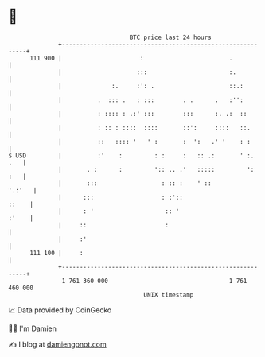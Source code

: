 * 👋

#+begin_example
                                     BTC price last 24 hours                    
                 +------------------------------------------------------------+ 
         111 900 |                      :                        .            | 
                 |                     :::                       :.           | 
                 |              :.     :': .                     ::.:         | 
                 |          .  ::: .   : :::        . .      .   :'':         | 
                 |          : :::: : .:' :::        :::      :. .:  ::        | 
                 |          : :: : ::::  ::::       ::':     ::::   ::.       | 
                 |          ::   :::: '   ' :       :  ':   .' '    : :       | 
   $ USD         |          :'    :         : :     :   :: .:       ' :.  .   | 
                 |       . :      :         ':: .. .'   :::::         ':  :   | 
                 |       :::                  : :: :    ' ::           '.:'   | 
                 |      :::                   : :'::                    ::    | 
                 |      : '                    :: '                     :'    | 
                 |     ::                      :                              | 
                 |     :'                                                     | 
         111 100 |     :                                                      | 
                 +------------------------------------------------------------+ 
                  1 761 360 000                                  1 761 460 000  
                                         UNIX timestamp                         
#+end_example
📈 Data provided by CoinGecko

🧑‍💻 I'm Damien

✍️ I blog at [[https://www.damiengonot.com][damiengonot.com]]

